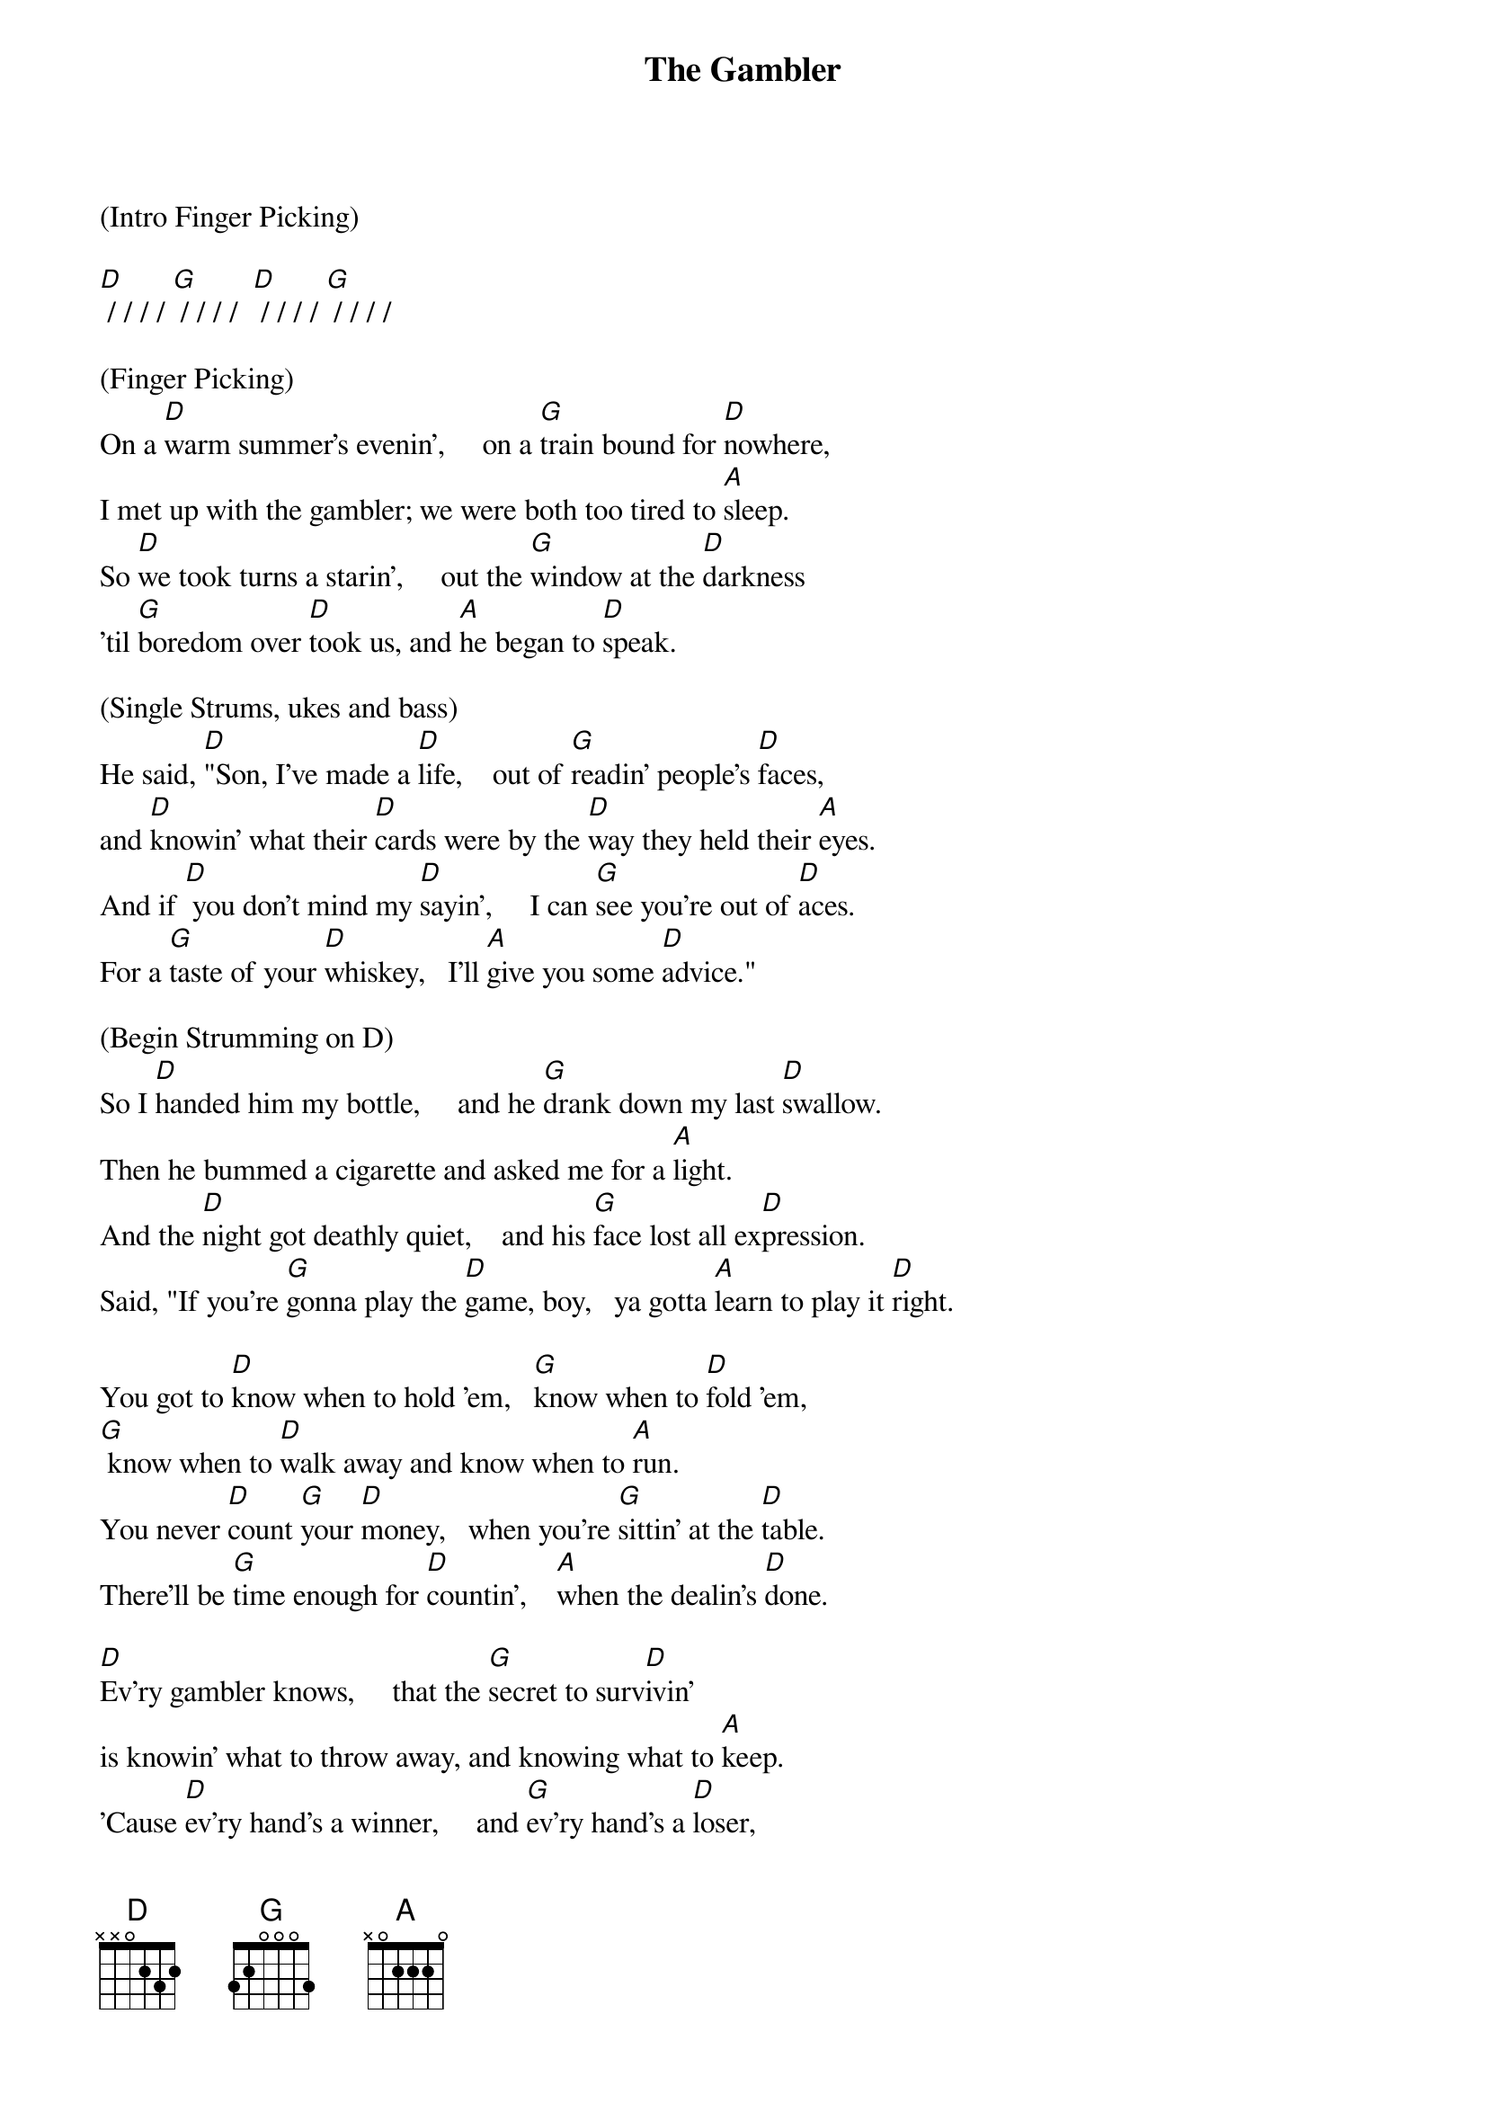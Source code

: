 {title: The Gambler}
{artist: Kenny Rogers}
{time: 2/2}

(Intro Finger Picking)

[D] / / / / [G] / / / /  [D] / / / / [G] / / / /

(Finger Picking)
On a [D]warm summer's evenin’,     on a [G]train bound for [D]nowhere,
I met up with the gambler; we were both too tired to [A]sleep.
So [D]we took turns a starin’,     out the [G]window at the [D]darkness
’til [G]boredom over [D]took us, and [A]he began to [D]speak.

(Single Strums, ukes and bass)
He said, [D]"Son, I've made a [D]life,    out of [G]readin' people's [D]faces,
and [D]knowin' what their [D]cards were by the [D]way they held their [A]eyes.
And if [D] you don't mind my [D]sayin',     I can [G]see you're out of [D]aces.
For a [G]taste of your [D]whiskey,   I'll [A]give you some [D]advice."

(Begin Strumming on D) 
So I [D]handed him my bottle,     and he [G]drank down my last [D]swallow.
Then he bummed a cigarette and asked me for a [A]light.
And the [D]night got deathly quiet,    and his [G]face lost all ex[D]pression.
Said, "If you're [G]gonna play the [D]game, boy,   ya gotta [A]learn to play it [D]right.

You got to [D]know when to hold 'em,   [G]know when to [D]fold 'em,
[G] know when to [D]walk away and know when to [A]run.
You never [D]count [G]your [D]money,   when you're [G]sittin' at the [D]table.
There'll be [G]time enough for [D]countin’,    [A]when the dealin's [D]done.

[D]Ev'ry gambler knows,     that the [G]secret to surv[D]ivin'
is knowin' what to throw away, and knowing what to [A]keep.
'Cause [D]ev'ry hand's a winner,     and [G]ev'ry hand's a [D]loser,
and the [G]best that you can [D]hope for,   is to [A]die in your [D]sleep."


And [D]when he'd finished speakin',     he [G]turned back towards the [D]window,
crushed out his cigarette and faded off to [A]sleep.
And [D(Hold)]somewhere in the darkness,     the [G(Hold)]gambler, he broke [D(Hold)]even.
But [G(Hold)]in his final [D(Hold)]words,   I found an [A(Hold)]ace that I could [D(Hold)]keep.

(Resume strumming on D)
You got to [D]know when to hold 'em,    [G]know when to [D]fold 'em,
[G]know when to [D]walk away and know when to [A]run.
You never [D]count [G]your [D]money,   when you're [G]sittin' at the [D]table.
There'll be [G]time enough for [D]countin’,  [A]when the dealin's [D]done.

(Acapella - w/hand claps or uke taps)
You got to know [X]when to hold 'em,[X]    know [X]when to fold 'em,[X]
know [X]when to walk a[X]way and know [X]when to run. [X]
You never count [X]your money,[X]   when you're sittin' [X]at the table.[X]
There'll be time [X]enough for countin’,[X]     when the [X]dealin's done. 

(Strumming)
You got to [D]know when to hold 'em,    [G]know when to [D]fold 'em,
[G]know when to [D]walk away and know when to [A]run.
You never [D]count [G]your [D]money,   when you're [G]sittin' at the [D]table.
There'll be [G]time enough for [D]countin’,   [A]when the dealin's [D(Hold)] done.